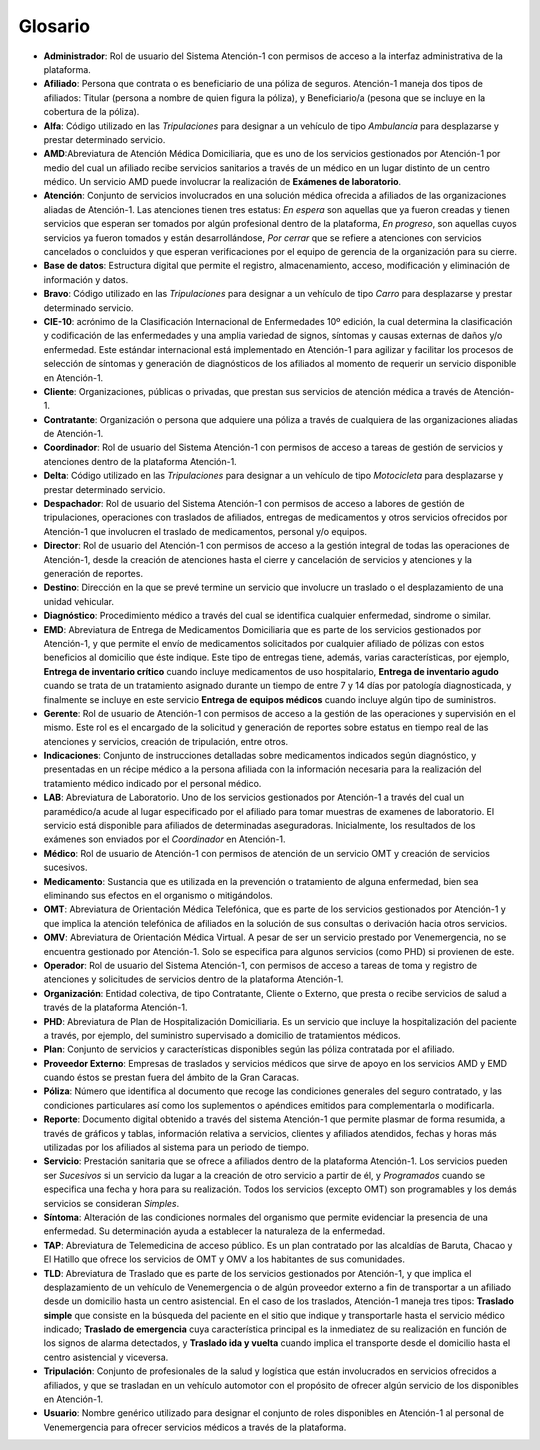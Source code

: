 .. _glosario:

Glosario
========

*  **Administrador**: Rol de usuario del Sistema Atención-1 con permisos de acceso a la interfaz administrativa de la plataforma.
*  **Afiliado**: Persona que contrata o es beneficiario de una póliza de seguros. Atención-1 maneja dos tipos de afiliados: Titular (persona a nombre de quien figura la póliza), y Beneficiario/a (pesona que se incluye en la cobertura de la póliza).
*  **Alfa**: Código utilizado en las *Tripulaciones* para designar a un vehículo de tipo *Ambulancia* para desplazarse y prestar determinado servicio.
*  **AMD**:Abreviatura de Atención Médica Domiciliaria, que es uno de los servicios gestionados por Atención-1 por medio del cual un afiliado recibe servicios sanitarios a través de un médico en un lugar distinto de un centro médico. Un servicio AMD puede involucrar la realización de **Exámenes de laboratorio**.
*  **Atención**: Conjunto de servicios involucrados en una solución médica ofrecida a afiliados de las organizaciones aliadas de Atención-1. Las atenciones tienen tres estatus: *En espera* son aquellas que ya fueron creadas y tienen servicios que esperan ser tomados por algún profesional dentro de la plataforma, *En progreso*, son aquellas cuyos servicios ya fueron tomados y están desarrollándose, *Por cerrar* que se refiere a atenciones con servicios cancelados o concluidos y que esperan verificaciones por el equipo de gerencia de la organización para su cierre.
*  **Base de datos**: Estructura digital que permite el registro, almacenamiento, acceso, modificación y eliminación de información y datos.
*  **Bravo**: Código utilizado en las *Tripulaciones* para designar a un vehículo de tipo *Carro* para desplazarse y prestar determinado servicio.
*  **CIE-10**: acrónimo de la Clasificación Internacional de Enfermedades 10º edición, la cual determina la clasificación y codificación de las enfermedades y una amplia variedad de signos, síntomas y causas externas de daños y/o enfermedad. Este estándar internacional está implementado en Atención-1 para agilizar y facilitar los procesos de selección de síntomas y generación de diagnósticos de los afiliados al momento de requerir un servicio disponible en Atención-1. 
*  **Cliente**: Organizaciones, públicas o privadas, que prestan sus servicios de atención médica a través de Atención-1.
*  **Contratante**: Organización o persona que adquiere una póliza a través de cualquiera de las organizaciones aliadas de Atención-1.
*  **Coordinador**: Rol de usuario del Sistema Atención-1 con permisos de acceso a tareas de gestión de servicios y atenciones dentro de la plataforma Atención-1.
*  **Delta**: Código utilizado en las *Tripulaciones* para designar a un vehículo de tipo *Motocicleta* para desplazarse y prestar determinado servicio.
*  **Despachador**: Rol de usuario del Sistema Atención-1 con permisos de acceso a labores de gestión de tripulaciones, operaciones con traslados de afiliados, entregas de medicamentos y otros servicios ofrecidos por Atención-1 que involucren el traslado de medicamentos, personal y/o equipos.
*  **Director**: Rol de usuario del Atención-1 con permisos de acceso a la gestión integral de todas las operaciones de Atención-1, desde la creación de atenciones hasta el cierre y cancelación de servicios y atenciones y la generación de reportes.
*  **Destino**: Dirección en la que se prevé termine un servicio que involucre un traslado o el desplazamiento de una unidad vehicular.
*  **Diagnóstico**: Procedimiento médico a través del cual se identifica cualquier enfermedad, sindrome o similar.
*  **EMD**: Abreviatura de Entrega de Medicamentos Domiciliaria que es parte de los servicios gestionados por Atención-1, y que permite el envío de medicamentos solicitados por cualquier afiliado de pólizas con estos beneficios al domicilio que éste indique. Este tipo de entregas tiene, además, varias características, por ejemplo, **Entrega de inventario crítico** cuando incluye medicamentos de uso hospitalario, **Entrega de inventario agudo** cuando se trata de un tratamiento asignado durante un tiempo de entre 7 y 14 días por patología diagnosticada, y finalmente se incluye en este servicio **Entrega de equipos médicos** cuando incluye algún tipo de suministros.
*  **Gerente**: Rol de usuario de Atención-1 con permisos de acceso a la gestión de las operaciones y supervisión en el mismo. Este rol es el encargado de la solicitud y generación de reportes sobre estatus en tiempo real de las atenciones y servicios, creación de tripulación, entre otros.
*  **Indicaciones**: Conjunto de instrucciones detalladas sobre medicamentos indicados según diagnóstico, y presentadas en un récipe médico a la persona afiliada con la información necesaria para la realización del tratamiento médico indicado por el personal médico.
*  **LAB**: Abreviatura de Laboratorio. Uno de los servicios gestionados por Atención-1  a través del cual un paramédico/a acude al lugar especificado por el afiliado para tomar muestras de examenes de laboratorio. El servicio está disponible para afiliados de determinadas aseguradoras. Inicialmente, los resultados de los exámenes son enviados por el *Coordinador* en Atención-1. 
*  **Médico**: Rol de usuario de Atención-1 con permisos de atención de un servicio OMT y creación de servicios sucesivos.
*  **Medicamento**: Sustancia que es utilizada en la prevención o tratamiento de alguna enfermedad, bien sea eliminando sus efectos en el organismo o mitigándolos.
*  **OMT**: Abreviatura de Orientación Médica Telefónica, que es parte de los servicios gestionados por Atención-1 y que implica la atención telefónica de afiliados en la solución de sus consultas o derivación hacia otros servicios.
*  **OMV**: Abreviatura de Orientación Médica Virtual. A pesar de ser un servicio prestado por Venemergencia, no se encuentra gestionado por Atención-1. Solo se especifica para algunos servicios (como PHD) si provienen de este.
*  **Operador**: Rol de usuario del Sistema Atención-1, con permisos de acceso a tareas de toma y registro de atenciones y solicitudes de servicios dentro de la plataforma Atención-1.
*  **Organización**: Entidad colectiva, de tipo Contratante, Cliente o Externo, que presta o recibe servicios de salud a través de la plataforma Atención-1.
*  **PHD**: Abreviatura de Plan de Hospitalización Domiciliaria. Es un servicio que incluye la hospitalización del paciente a través, por ejemplo, del suministro supervisado a domicilio de tratamientos médicos.
*  **Plan**: Conjunto de servicios y características disponibles según las póliza contratada por el afiliado.
*  **Proveedor Externo**: Empresas de traslados y servicios médicos que sirve de apoyo en los servicios AMD y EMD cuando éstos se prestan fuera del ámbito de la Gran Caracas.
*  **Póliza**: Número que identifica al documento que recoge las condiciones generales del seguro contratado, y las condiciones particulares así como los suplementos o apéndices emitidos para complementarla o modificarla.
*  **Reporte**: Documento digital obtenido a través del sistema Atención-1 que permite plasmar de forma resumida, a través de gráficos y tablas, información relativa a servicios, clientes y afiliados atendidos, fechas y horas más utilizadas por los afiliados al sistema para un periodo de tiempo.
*  **Servicio**: Prestación sanitaria que se ofrece a afiliados dentro de la plataforma Atención-1. Los servicios pueden ser *Sucesivos* si un servicio da lugar a la creación de otro servicio a partir de él, y *Programados* cuando se especifica una fecha y hora para su realización. Todos los servicios (excepto OMT) son programables y los demás servicios se consideran *Simples*.
*  **Síntoma**: Alteración de las condiciones normales del organismo que permite evidenciar la presencia de una enfermedad. Su determinación ayuda a establecer la naturaleza de la enfermedad.
*  **TAP**: Abreviatura de Telemedicina de acceso público. Es un plan contratado por las alcaldías de Baruta, Chacao y El Hatillo que ofrece los servicios de OMT y OMV a los habitantes de sus comunidades. 
*  **TLD**: Abreviatura de Traslado que es parte de los servicios gestionados por Atención-1, y que implica el desplazamiento de un vehículo de Venemergencia o de algún proveedor externo a fin de transportar a un afiliado desde un domicilio hasta un centro asistencial. En el caso de los traslados, Atención-1 maneja tres tipos: **Traslado simple** que consiste en la búsqueda del paciente en el sitio que indique y transportarle hasta el servicio médico indicado; **Traslado de emergencia** cuya característica principal es la inmediatez de su realización en función de los signos de alarma detectados, y **Traslado ida y vuelta** cuando implica el transporte desde el domicilio hasta el centro asistencial y viceversa.
*  **Tripulación**: Conjunto de profesionales de la salud y logística que están involucrados en servicios ofrecidos a afiliados, y que se trasladan en un vehículo automotor con el propósito de ofrecer algún servicio de los disponibles en Atención-1.
*  **Usuario**: Nombre genérico utilizado para designar el conjunto de roles disponibles en Atención-1 al personal de Venemergencia para ofrecer servicios médicos a través de la plataforma.